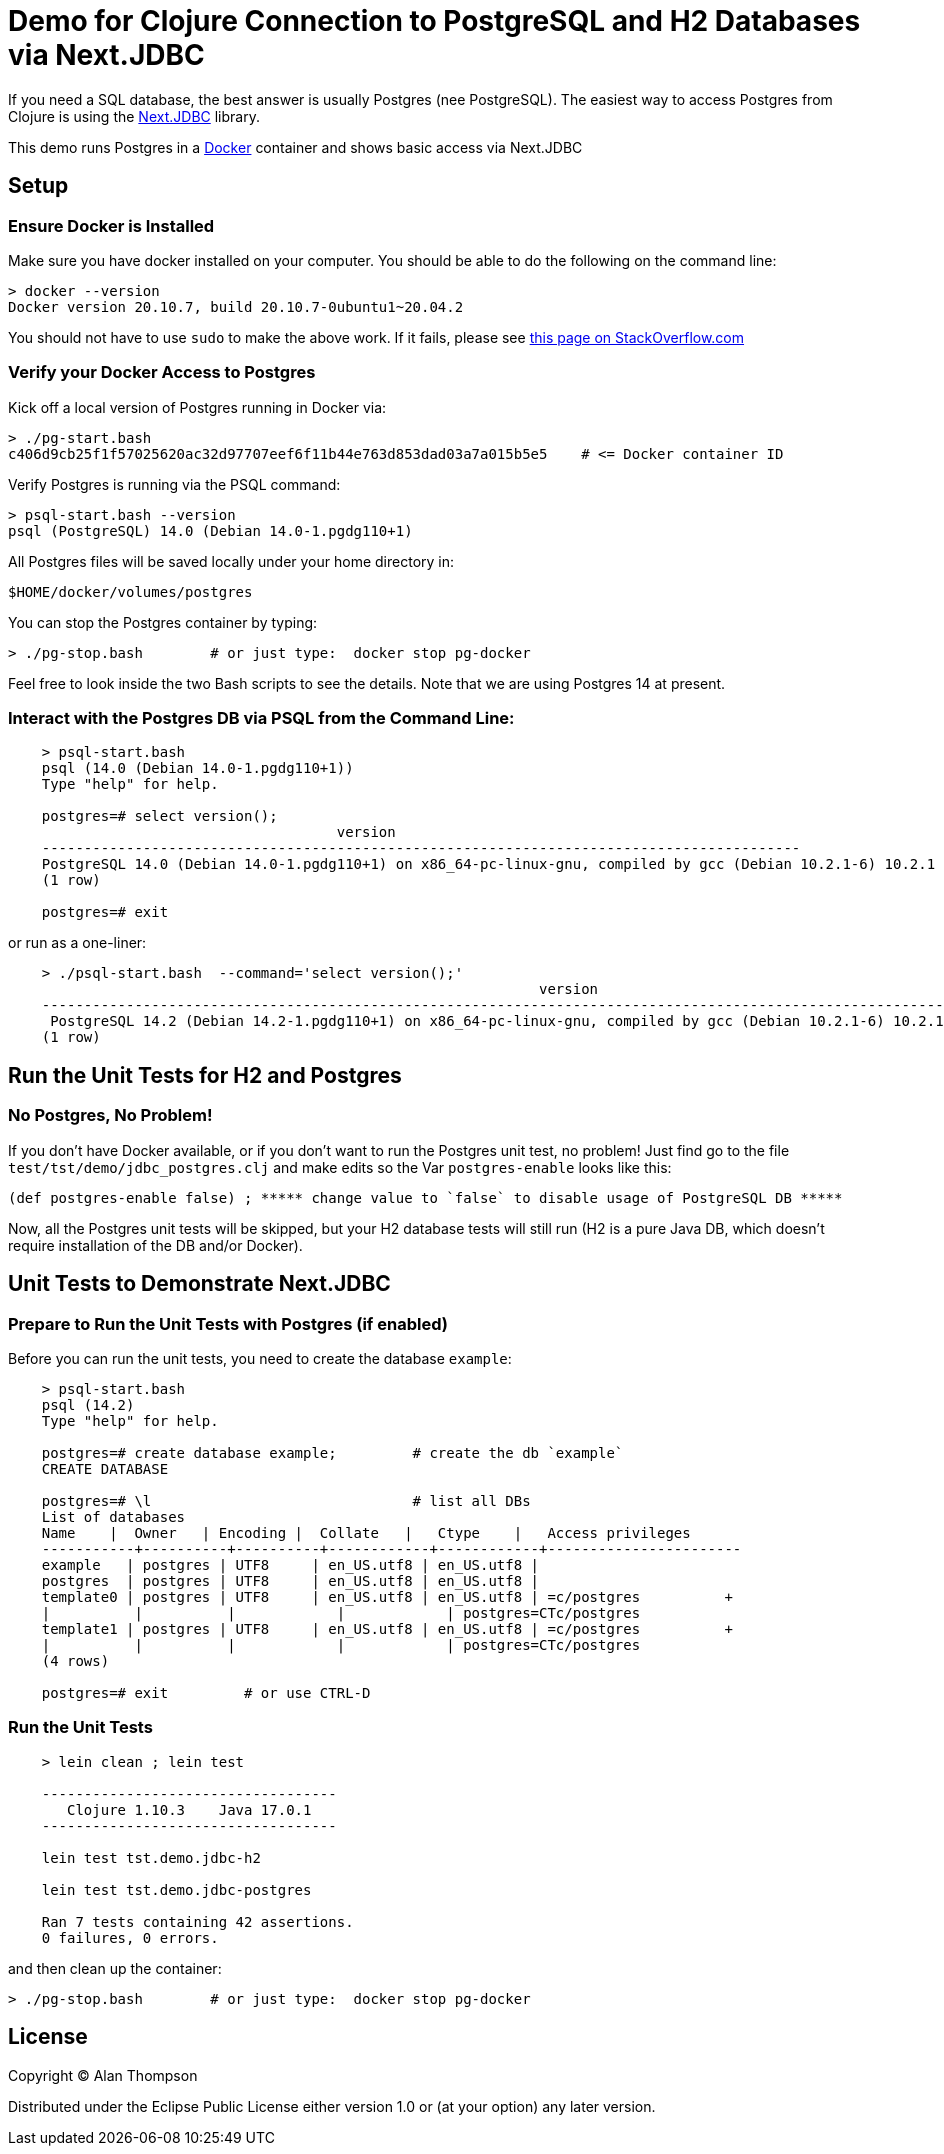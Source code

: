 = Demo for Clojure Connection to PostgreSQL and H2 Databases via Next.JDBC

If you need a SQL database, the best answer is usually Postgres (nee PostgreSQL).
The easiest way to access Postgres from Clojure is using the
link:https://github.com/seancorfield/next-jdbc[Next.JDBC] library.

This demo runs Postgres in a
link:https://www.docker.com[Docker] container and shows basic access via Next.JDBC

== Setup

=== Ensure Docker is Installed

Make sure you have docker installed on your computer.  You should be able to do the following on the
command line:

```bash
> docker --version
Docker version 20.10.7, build 20.10.7-0ubuntu1~20.04.2
```

You should not have to use `sudo` to make the above work.
If it fails, please see
https://stackoverflow.com/questions/29101043/cant-connect-to-docker-from-docker-compose[this page on StackOverflow.com]

=== Verify your Docker Access to Postgres

Kick off a local version of Postgres running in Docker via:

```bash
> ./pg-start.bash
c406d9cb25f1f57025620ac32d97707eef6f11b44e763d853dad03a7a015b5e5    # <= Docker container ID
```

Verify Postgres is running via the PSQL command:

```pre
> psql-start.bash --version
psql (PostgreSQL) 14.0 (Debian 14.0-1.pgdg110+1)

```

All Postgres files will be saved locally under your home directory in:

    $HOME/docker/volumes/postgres

You can stop the Postgres container by typing:

    > ./pg-stop.bash        # or just type:  docker stop pg-docker

Feel free to look inside the two Bash scripts to see the details.
Note that we are using Postgres 14 at present.

=== Interact with the Postgres DB via PSQL from the Command Line:

```
    > psql-start.bash
    psql (14.0 (Debian 14.0-1.pgdg110+1))
    Type "help" for help.

    postgres=# select version();
                                       version
    ------------------------------------------------------------------------------------------
    PostgreSQL 14.0 (Debian 14.0-1.pgdg110+1) on x86_64-pc-linux-gnu, compiled by gcc (Debian 10.2.1-6) 10.2.1 20210110, 64-bit
    (1 row)

    postgres=# exit
```

or run as a one-liner:

```
    > ./psql-start.bash  --command='select version();'
                                                               version
    -----------------------------------------------------------------------------------------------------------------------------
     PostgreSQL 14.2 (Debian 14.2-1.pgdg110+1) on x86_64-pc-linux-gnu, compiled by gcc (Debian 10.2.1-6) 10.2.1 20210110, 64-bit
    (1 row)
```

== Run the Unit Tests for H2 and Postgres

=== No Postgres, No Problem!

If you don't have Docker available, or if you don't want to run the Postgres unit test,
no problem!  Just find go to the file `test/tst/demo/jdbc_postgres.clj` and make edits so
the Var `postgres-enable` looks like this:

    (def postgres-enable false) ; ***** change value to `false` to disable usage of PostgreSQL DB *****

Now, all the Postgres unit tests will be skipped, but your H2 database tests
will still run (H2 is a pure Java DB, which doesn't require installation of
the DB and/or Docker).

== Unit Tests to Demonstrate Next.JDBC

=== Prepare to Run the Unit Tests with Postgres (if enabled)

Before you can run the unit tests, you need to create the database `example`:

```
    > psql-start.bash
    psql (14.2)
    Type "help" for help.

    postgres=# create database example;         # create the db `example`
    CREATE DATABASE

    postgres=# \l                               # list all DBs
    List of databases
    Name    |  Owner   | Encoding |  Collate   |   Ctype    |   Access privileges
    -----------+----------+----------+------------+------------+-----------------------
    example   | postgres | UTF8     | en_US.utf8 | en_US.utf8 |
    postgres  | postgres | UTF8     | en_US.utf8 | en_US.utf8 |
    template0 | postgres | UTF8     | en_US.utf8 | en_US.utf8 | =c/postgres          +
    |          |          |            |            | postgres=CTc/postgres
    template1 | postgres | UTF8     | en_US.utf8 | en_US.utf8 | =c/postgres          +
    |          |          |            |            | postgres=CTc/postgres
    (4 rows)

    postgres=# exit         # or use CTRL-D
```

=== Run the Unit Tests

```
    > lein clean ; lein test

    -----------------------------------
       Clojure 1.10.3    Java 17.0.1
    -----------------------------------

    lein test tst.demo.jdbc-h2

    lein test tst.demo.jdbc-postgres

    Ran 7 tests containing 42 assertions.
    0 failures, 0 errors.
``` 

and then clean up the container:

    > ./pg-stop.bash        # or just type:  docker stop pg-docker 


## License

Copyright © Alan Thompson

Distributed under the Eclipse Public License either version 1.0 or (at
your option) any later version.
